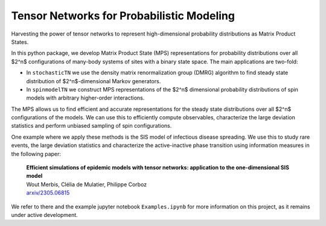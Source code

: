 Tensor Networks for Probabilistic Modeling
-------------------------------------

Harvesting the power of tensor networks to represent high-dimensional probability distributions as Matrix Product States. 

In this python package, we develop Matrix Product State (MPS) representations for probability distributions over all 
$2^n$ configurations of many-body systems of sites with a binary state space. The main applications are two-fold:

- In ``stochasticTN`` we use the density matrix renormalization group (DMRG) algorithm to find steady state distribution of $2^n$-dimensional Markov generators.
- In ``spinmodelTN`` we construct MPS representations of the $2^n$ dimensional probability distributions of spin models with arbitrary higher-order interactions.

The MPS allows us to find efficient and accurate representations for the steady state distributions over all
$2^n$ configurations of the models. We can use this to efficiently compute observables, characterize the large deviation statistics and perform unbiased sampling of spin configurations.  

One example where we apply these methods is the SIS model of infectious disease spreading. We use this to study rare events, the large
deviation statistics and characterize the active-inactive phase transition using information measures in the following paper:
  
  | **Efficient simulations of epidemic models with tensor networks: application to the one-dimensional SIS model**
  | Wout Merbis, Clélia de Mulatier, Philippe Corboz
  | `arxiv/2305.06815 <https://arxiv.org/abs/2305.06815>`_

We refer to there and the example jupyter notebook ``Examples.ipynb`` for more information on this project, as it remains under active development.



